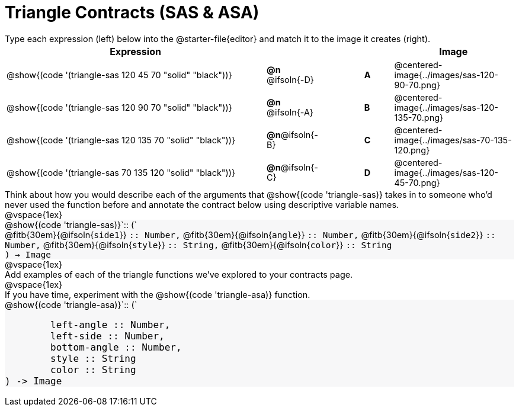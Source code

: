 = Triangle Contracts (SAS & ASA)

++++
<style>
td, #content .forceShading { font-size: 1rem !important; }
#content p { font-size: 0.9rem; margin: 0;}
#content .listingblock .highlight { padding: 0; }
.forceShading { background: #f7f7f8; }
</style>
++++

Type each expression (left) below into the @starter-file{editor} and match it to the image it creates (right).

[.FillVerticalSpace, cols="^.^18a,^.^2,3,^.^2,^.^8a",stripes="none",grid="none",frame="none", options="header"]
|===
| Expression
|||
| Image

| @show{(code '(triangle-sas 120 45 70 "solid" "black"))}
| *@n* @ifsoln{-D} || *A*
| @centered-image{../images/sas-120-90-70.png}

| @show{(code '(triangle-sas 120 90 70 "solid" "black"))}
| *@n* @ifsoln{-A} || *B*
| @centered-image{../images/sas-120-135-70.png}

| @show{(code '(triangle-sas 120 135 70 "solid" "black"))}
| *@n*@ifsoln{-B} || *C*
| @centered-image{../images/sas-70-135-120.png}

| @show{(code '(triangle-sas 70 135 120 "solid" "black"))}
| *@n*@ifsoln{-C} || *D*
| @centered-image{../images/sas-120-45-70.png}
|===

Think about how you would describe each of the arguments that @show{(code 'triangle-sas)} takes in to someone who'd never used the function before and annotate the contract below using descriptive variable names.

@vspace{1ex}

[.forceShading]
--
@show{(code 'triangle-sas)}`{two-colons} (`

[.indentedpara]
@fitb{30em}{@ifsoln{`side1`}} `{two-colons} Number,`
@fitb{30em}{@ifsoln{`angle`}} `{two-colons} Number,`
@fitb{30em}{@ifsoln{`side2`}} `{two-colons} Number,`
@fitb{30em}{@ifsoln{`style`}} `{two-colons} String,`
@fitb{30em}{@ifsoln{`color`}} `{two-colons} String`

`) -> Image`
--

@vspace{1ex}

Add examples of each of the triangle functions we've explored to your contracts page.

@vspace{1ex}

If you have time, experiment with the @show{(code 'triangle-asa)} function.

[.forceShading]
--
@show{(code 'triangle-asa)}`{two-colons} (`
```
	left-angle :: Number,
	left-side :: Number,
	bottom-angle :: Number,
	style :: String
	color :: String
) -> Image
```
--
